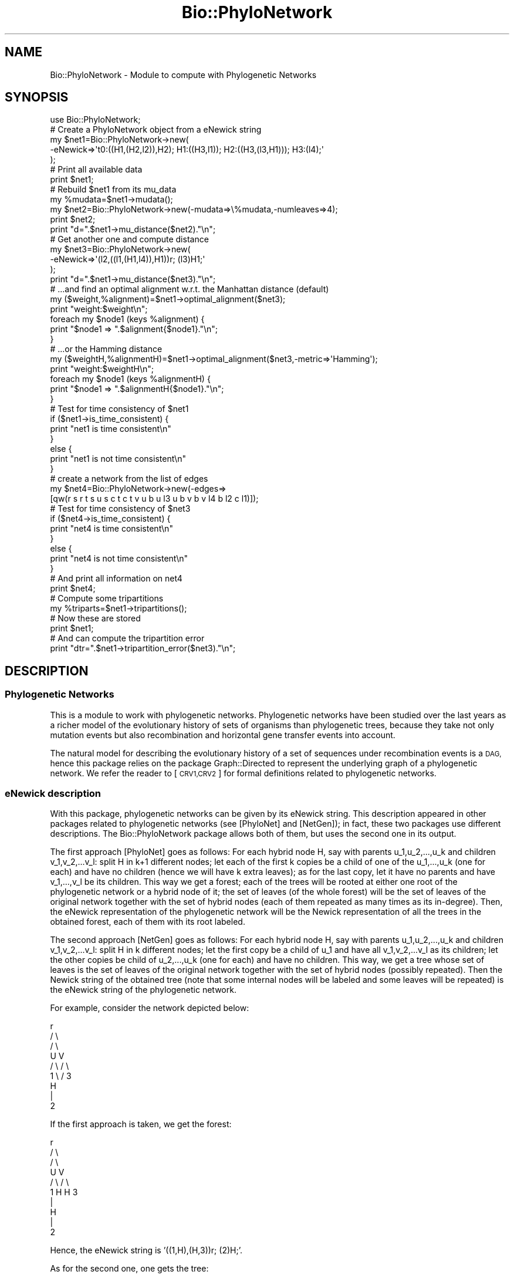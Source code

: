 .\" Automatically generated by Pod::Man 2.27 (Pod::Simple 3.28)
.\"
.\" Standard preamble:
.\" ========================================================================
.de Sp \" Vertical space (when we can't use .PP)
.if t .sp .5v
.if n .sp
..
.de Vb \" Begin verbatim text
.ft CW
.nf
.ne \\$1
..
.de Ve \" End verbatim text
.ft R
.fi
..
.\" Set up some character translations and predefined strings.  \*(-- will
.\" give an unbreakable dash, \*(PI will give pi, \*(L" will give a left
.\" double quote, and \*(R" will give a right double quote.  \*(C+ will
.\" give a nicer C++.  Capital omega is used to do unbreakable dashes and
.\" therefore won't be available.  \*(C` and \*(C' expand to `' in nroff,
.\" nothing in troff, for use with C<>.
.tr \(*W-
.ds C+ C\v'-.1v'\h'-1p'\s-2+\h'-1p'+\s0\v'.1v'\h'-1p'
.ie n \{\
.    ds -- \(*W-
.    ds PI pi
.    if (\n(.H=4u)&(1m=24u) .ds -- \(*W\h'-12u'\(*W\h'-12u'-\" diablo 10 pitch
.    if (\n(.H=4u)&(1m=20u) .ds -- \(*W\h'-12u'\(*W\h'-8u'-\"  diablo 12 pitch
.    ds L" ""
.    ds R" ""
.    ds C` ""
.    ds C' ""
'br\}
.el\{\
.    ds -- \|\(em\|
.    ds PI \(*p
.    ds L" ``
.    ds R" ''
.    ds C`
.    ds C'
'br\}
.\"
.\" Escape single quotes in literal strings from groff's Unicode transform.
.ie \n(.g .ds Aq \(aq
.el       .ds Aq '
.\"
.\" If the F register is turned on, we'll generate index entries on stderr for
.\" titles (.TH), headers (.SH), subsections (.SS), items (.Ip), and index
.\" entries marked with X<> in POD.  Of course, you'll have to process the
.\" output yourself in some meaningful fashion.
.\"
.\" Avoid warning from groff about undefined register 'F'.
.de IX
..
.nr rF 0
.if \n(.g .if rF .nr rF 1
.if (\n(rF:(\n(.g==0)) \{
.    if \nF \{
.        de IX
.        tm Index:\\$1\t\\n%\t"\\$2"
..
.        if !\nF==2 \{
.            nr % 0
.            nr F 2
.        \}
.    \}
.\}
.rr rF
.\"
.\" Accent mark definitions (@(#)ms.acc 1.5 88/02/08 SMI; from UCB 4.2).
.\" Fear.  Run.  Save yourself.  No user-serviceable parts.
.    \" fudge factors for nroff and troff
.if n \{\
.    ds #H 0
.    ds #V .8m
.    ds #F .3m
.    ds #[ \f1
.    ds #] \fP
.\}
.if t \{\
.    ds #H ((1u-(\\\\n(.fu%2u))*.13m)
.    ds #V .6m
.    ds #F 0
.    ds #[ \&
.    ds #] \&
.\}
.    \" simple accents for nroff and troff
.if n \{\
.    ds ' \&
.    ds ` \&
.    ds ^ \&
.    ds , \&
.    ds ~ ~
.    ds /
.\}
.if t \{\
.    ds ' \\k:\h'-(\\n(.wu*8/10-\*(#H)'\'\h"|\\n:u"
.    ds ` \\k:\h'-(\\n(.wu*8/10-\*(#H)'\`\h'|\\n:u'
.    ds ^ \\k:\h'-(\\n(.wu*10/11-\*(#H)'^\h'|\\n:u'
.    ds , \\k:\h'-(\\n(.wu*8/10)',\h'|\\n:u'
.    ds ~ \\k:\h'-(\\n(.wu-\*(#H-.1m)'~\h'|\\n:u'
.    ds / \\k:\h'-(\\n(.wu*8/10-\*(#H)'\z\(sl\h'|\\n:u'
.\}
.    \" troff and (daisy-wheel) nroff accents
.ds : \\k:\h'-(\\n(.wu*8/10-\*(#H+.1m+\*(#F)'\v'-\*(#V'\z.\h'.2m+\*(#F'.\h'|\\n:u'\v'\*(#V'
.ds 8 \h'\*(#H'\(*b\h'-\*(#H'
.ds o \\k:\h'-(\\n(.wu+\w'\(de'u-\*(#H)/2u'\v'-.3n'\*(#[\z\(de\v'.3n'\h'|\\n:u'\*(#]
.ds d- \h'\*(#H'\(pd\h'-\w'~'u'\v'-.25m'\f2\(hy\fP\v'.25m'\h'-\*(#H'
.ds D- D\\k:\h'-\w'D'u'\v'-.11m'\z\(hy\v'.11m'\h'|\\n:u'
.ds th \*(#[\v'.3m'\s+1I\s-1\v'-.3m'\h'-(\w'I'u*2/3)'\s-1o\s+1\*(#]
.ds Th \*(#[\s+2I\s-2\h'-\w'I'u*3/5'\v'-.3m'o\v'.3m'\*(#]
.ds ae a\h'-(\w'a'u*4/10)'e
.ds Ae A\h'-(\w'A'u*4/10)'E
.    \" corrections for vroff
.if v .ds ~ \\k:\h'-(\\n(.wu*9/10-\*(#H)'\s-2\u~\d\s+2\h'|\\n:u'
.if v .ds ^ \\k:\h'-(\\n(.wu*10/11-\*(#H)'\v'-.4m'^\v'.4m'\h'|\\n:u'
.    \" for low resolution devices (crt and lpr)
.if \n(.H>23 .if \n(.V>19 \
\{\
.    ds : e
.    ds 8 ss
.    ds o a
.    ds d- d\h'-1'\(ga
.    ds D- D\h'-1'\(hy
.    ds th \o'bp'
.    ds Th \o'LP'
.    ds ae ae
.    ds Ae AE
.\}
.rm #[ #] #H #V #F C
.\" ========================================================================
.\"
.IX Title "Bio::PhyloNetwork 3pm"
.TH Bio::PhyloNetwork 3pm "2014-08-23" "perl v5.18.2" "User Contributed Perl Documentation"
.\" For nroff, turn off justification.  Always turn off hyphenation; it makes
.\" way too many mistakes in technical documents.
.if n .ad l
.nh
.SH "NAME"
Bio::PhyloNetwork \- Module to compute with Phylogenetic Networks
.SH "SYNOPSIS"
.IX Header "SYNOPSIS"
.Vb 1
\& use Bio::PhyloNetwork;
\&
\& # Create a PhyloNetwork object from a eNewick string
\& my $net1=Bio::PhyloNetwork\->new(
\&   \-eNewick=>\*(Aqt0:((H1,(H2,l2)),H2); H1:((H3,l1)); H2:((H3,(l3,H1))); H3:(l4);\*(Aq
\& );
\&
\& # Print all available data
\& print $net1;
\&
\& # Rebuild $net1 from its mu_data
\& my %mudata=$net1\->mudata();
\& my $net2=Bio::PhyloNetwork\->new(\-mudata=>\e%mudata,\-numleaves=>4);
\& print $net2;
\& print "d=".$net1\->mu_distance($net2)."\en";
\&
\& # Get another one and compute distance
\& my $net3=Bio::PhyloNetwork\->new(
\&   \-eNewick=>\*(Aq(l2,((l1,(H1,l4)),H1))r; (l3)H1;\*(Aq
\& );
\& print "d=".$net1\->mu_distance($net3)."\en";
\&
\& # ...and find an optimal alignment w.r.t. the Manhattan distance (default)
\& my ($weight,%alignment)=$net1\->optimal_alignment($net3);
\& print "weight:$weight\en";
\& foreach my $node1 (keys %alignment) {
\&   print "$node1 => ".$alignment{$node1}."\en";
\& }
\& # ...or the Hamming distance
\&
\& my ($weightH,%alignmentH)=$net1\->optimal_alignment($net3,\-metric=>\*(AqHamming\*(Aq);
\& print "weight:$weightH\en";
\& foreach my $node1 (keys %alignmentH) {
\&   print "$node1 => ".$alignmentH{$node1}."\en";
\& }
\&
\& # Test for time consistency of $net1
\& if ($net1\->is_time_consistent) {
\&   print "net1 is time consistent\en"
\& }
\& else {
\&   print "net1 is not time consistent\en"
\& }
\&
\& # create a network from the list of edges
\& my $net4=Bio::PhyloNetwork\->new(\-edges=>
\&   [qw(r s r t s u s c t c t v u b u l3 u b v b v l4 b l2 c l1)]);
\&
\& # Test for time consistency of $net3
\& if ($net4\->is_time_consistent) {
\&   print "net4 is time consistent\en"
\& }
\& else {
\&   print "net4 is not time consistent\en"
\& }
\&
\& # And print all information on net4
\& print $net4;
\&
\& # Compute some tripartitions
\& my %triparts=$net1\->tripartitions();
\&
\& # Now these are stored
\& print $net1;
\&
\& # And can compute the tripartition error
\& print "dtr=".$net1\->tripartition_error($net3)."\en";
.Ve
.SH "DESCRIPTION"
.IX Header "DESCRIPTION"
.SS "Phylogenetic Networks"
.IX Subsection "Phylogenetic Networks"
This is a module to work with phylogenetic networks. Phylogenetic networks
have been studied over the last years as a richer model of the evolutionary
history of sets of organisms than phylogenetic trees, because they take not
only mutation events but also recombination and horizontal gene transfer
events into account.
.PP
The natural model for describing the evolutionary
history of a set of sequences under recombination events is a \s-1DAG,\s0 hence
this package relies on the package Graph::Directed to represent the
underlying graph of a phylogenetic network. We refer the reader to [\s-1CRV1,CRV2\s0]
for formal definitions related to phylogenetic networks.
.SS "eNewick description"
.IX Subsection "eNewick description"
With this package, phylogenetic networks can be given by its eNewick
string. This description appeared in other packages related to
phylogenetic networks (see [PhyloNet] and [NetGen]); in fact, these two
packages use different descriptions. The Bio::PhyloNetwork
package allows both of them, but uses the second one in its output.
.PP
The first approach [PhyloNet] goes as follows: For each hybrid node H, say with
parents u_1,u_2,...,u_k and children v_1,v_2,...v_l: split H in k+1 different
nodes; let each of the first k copies be a child of one of the u_1,...,u_k
(one for each) and have no children (hence we will have k extra leaves);
as for the last copy, let it have no parents and have v_1,...,v_l be its
children. This way we get a forest; each of the trees will be rooted at either
one root of the phylogenetic network or a hybrid node of it; the set of leaves
(of the whole forest) will be the set of leaves of the original network
together with the set of hybrid nodes (each of them repeated as many times
as its in-degree). Then, the eNewick representation of the phylogenetic network
will be the Newick representation of all the trees in the obtained forest,
each of them with its root labeled.
.PP
The second approach [NetGen] goes as follows: For each hybrid node H, say with
parents u_1,u_2,...,u_k and children v_1,v_2,...v_l: split H in k different
nodes; let the first copy be a child of u_1 and have all v_1,v_2,...v_l as
its children; let the other copies be child of u_2,...,u_k (one for each)
and have no children. This way, we get a tree whose set of leaves is the
set of leaves of the original network together with the set of hybrid nodes
(possibly repeated). Then the Newick string of the obtained tree (note that
some internal nodes will be labeled and some leaves will be repeated) is
the eNewick string of the phylogenetic network.
.PP
For example, consider the network depicted below:
.PP
.Vb 9
\&       r
\&      / \e
\&     /   \e
\&    U     V
\&   / \e   / \e
\&  1   \e /   3
\&       H
\&       |
\&       2
.Ve
.PP
If the first approach is taken, we get the forest:
.PP
.Vb 10
\&       r
\&      / \e
\&     /   \e
\&    U     V
\&   / \e   / \e
\&  1   H H   3
\&       |
\&       H
\&       |
\&       2
.Ve
.PP
Hence, the eNewick string is '((1,H),(H,3))r; (2)H;'.
.PP
As for the second one, one gets the tree:
.PP
.Vb 9
\&       r
\&      / \e
\&     /   \e
\&    U     V
\&   / \e   / \e
\&  1   H |   3
\&        H
\&        |
\&        2
.Ve
.PP
Hence, the eNewick string is '((1,H),((2)H,3))r;'.
.PP
Note: when rooting a tree, this package allows the notations
\&'(subtree,subtree,...)root' as well as 'root:(subtree,subtree,...)', but
the first one is used when writing eNewick strings.
.SS "Tree-child phylogenetic networks"
.IX Subsection "Tree-child phylogenetic networks"
Tree-child (\s-1TC\s0) phylogenetic networks are a special class of phylogenetic
networks for which a distance, called mu-distance, is defined [\s-1CRV2\s0]
based on certain data (mu-data) associated to every node.
Moreover, this distance extends the
Robinson-Foulds on phylogenetic trees. This package allows testing for a
phylogenetic network if it is \s-1TC\s0 and computes mu-distances between networks
over the same set of leaves.
.PP
Moreover, the mu-data allows one to define the optimal
(in some precise sense) alignment between networks
over the same set of leaves. This package also computes this optimal alignment.
.SS "Tripartitions"
.IX Subsection "Tripartitions"
Although tripartitions (see [\s-1CRV1\s0] and the references therein) do not allow
to define distances, this package outputs tripartitions and computes a weak
form of the tripartition error.
.SS "Time-consistency"
.IX Subsection "Time-consistency"
Another useful property of Phylogenetic Networks that appears in the literature
is that of time-consistency or real-time hybrids [\s-1BSS\s0]. Roughly speaking, a
network admits a temporal representation if it can be drawn in such a way
that tree arcs (those whose end is a tree node) are inclined downwards, while
hybridization arcs (those whose end is a hybrid node) are horizontal.
This package checks for time-consistency and, if so, a temporal representation
is provided.
.SH "AUTHOR"
.IX Header "AUTHOR"
.Vb 2
\& Gabriel Cardona, gabriel(dot)cardona(at)uib(dot)es
\& Gabriel Valiente, valiente(at)lsi(dot)upc(dot)edu
.Ve
.SH "SEE ALSO"
.IX Header "SEE ALSO"
.IP "[\s-1CRV1\s0]" 4
.IX Item "[CRV1]"
G. Cardona, F. Rossello, G. Valiente. Tripartitions do not always
discriminate phylogenetic networks. arXiv:0707.2376v1 [q\-bio.PE]
.IP "[\s-1CRV2\s0]" 4
.IX Item "[CRV2]"
G. Cardona, F. Rossello, G. Valiente. A Distance Measure for
Tree-Child Phylogenetic Networks. Preprint.
.IP "[NetGen]" 4
.IX Item "[NetGen]"
M.M. Morin, and B.M.E. Moret. NetGen: generating phylogenetic networks
with diploid hybrids. Bioinformatics 22 (2006), 1921\-1923
.IP "[PhyloNet]" 4
.IX Item "[PhyloNet]"
PhyloNet: \*(L"Phylogenetic Networks Toolkit\*(R".
http://bioinfo.cs.rice.edu/phylonet
.IP "[\s-1BSS\s0]" 4
.IX Item "[BSS]"
M. Baroni, C. Semple, and M. Steel. Hybrids in Real
Time. Syst. Biol. 55(1):46\-56, 2006
.SH "APPENDIX"
.IX Header "APPENDIX"
The rest of the documentation details each of the object methods.
.SS "new"
.IX Subsection "new"
.Vb 10
\& Title   : new
\& Usage   : my $obj = new Bio::PhyloNetwork();
\& Function: Creates a new Bio::PhyloNetwork object
\& Returns : Bio::PhyloNetwork
\& Args    : none
\&            OR
\&           \-eNewick => string
\&            OR
\&           \-graph => Graph::Directed object
\&            OR
\&           \-edges => reference to an array
\&            OR
\&           \-tree => Bio::Tree::Tree object
\&            OR
\&           \-mudata => reference to a hash,
\&           \-leaves => reference to an array
\&            OR
\&           \-mudata => reference to a hash,
\&           \-numleaves => integer
.Ve
.PP
Returns a Bio::PhyloNetwork object, created according to the data given:
.IP "\fInew()\fR" 3
.IX Item "new()"
creates an empty network.
.ie n .IP "new(\-eNewick => $str)" 3
.el .IP "new(\-eNewick => \f(CW$str\fR)" 3
.IX Item "new(-eNewick => $str)"
creates the network whose
Extended Newick representation (see description above) is the string \f(CW$str\fR.
.ie n .IP "new(\-graph => $graph)" 3
.el .IP "new(\-graph => \f(CW$graph\fR)" 3
.IX Item "new(-graph => $graph)"
creates the network with underlying
graph given by the Graph::Directed object \f(CW$graph\fR
.ie n .IP "new(\-tree => $tree)" 3
.el .IP "new(\-tree => \f(CW$tree\fR)" 3
.IX Item "new(-tree => $tree)"
creates a network as a copy of the
Bio::Tree::Tree object in \f(CW$tree\fR
.IP "new(\-mudata => \e%mudata, \-leaves => \e@leaves)" 3
.IX Item "new(-mudata => %mudata, -leaves => @leaves)"
creates the network by reconstructing it from its mu-data stored in
\&\e%mudata and with set of leaves in \e@leaves.
.ie n .IP "new(\-mudata => \e%mudata, \-numleaves => $numleaves)" 3
.el .IP "new(\-mudata => \e%mudata, \-numleaves => \f(CW$numleaves\fR)" 3
.IX Item "new(-mudata => %mudata, -numleaves => $numleaves)"
creates the network by reconstructing it from its mu-data stored in
\&\e%mudata and with set of leaves in (\*(L"l1\*(R"..\*(L"l$numleaves\*(R").
.SS "is_leaf"
.IX Subsection "is_leaf"
.Vb 5
\& Title   : is_leaf
\& Usage   : my $b=$net\->is_leaf($u)
\& Function: tests if $u is a leaf in $net
\& Returns : boolean
\& Args    : scalar
.Ve
.SS "is_root"
.IX Subsection "is_root"
.Vb 5
\& Title   : is_root
\& Usage   : my $b=$net\->is_root($u)
\& Function: tests if $u is the root of $net
\& Returns : boolean
\& Args    : scalar
.Ve
.SS "is_tree_node"
.IX Subsection "is_tree_node"
.Vb 5
\& Title   : is_tree_node
\& Usage   : my $b=$net\->is_tree_node($u)
\& Function: tests if $u is a tree node in $net
\& Returns : boolean
\& Args    : scalar
.Ve
.SS "is_hybrid_node"
.IX Subsection "is_hybrid_node"
.Vb 5
\& Title   : is_hybrid_node
\& Usage   : my $b=$net\->is_hybrid_node($u)
\& Function: tests if $u is a hybrid node in $net
\& Returns : boolean
\& Args    : scalar
.Ve
.SS "is_tree_child"
.IX Subsection "is_tree_child"
.Vb 5
\& Title   : is_tree_child
\& Usage   : my $b=$net\->is_tree_child()
\& Function: tests if $net is a Tree\-Child phylogenetic network
\& Returns : boolean
\& Args    : Bio::PhyloNetwork
.Ve
.SS "nodes"
.IX Subsection "nodes"
.Vb 5
\& Title   : nodes
\& Usage   : my @nodes=$net\->nodes()
\& Function: returns the set of nodes of $net
\& Returns : array
\& Args    : none
.Ve
.SS "leaves"
.IX Subsection "leaves"
.Vb 5
\& Title   : leaves
\& Usage   : my @leaves=$net\->leaves()
\& Function: returns the set of leaves of $net
\& Returns : array
\& Args    : none
.Ve
.SS "roots"
.IX Subsection "roots"
.Vb 5
\& Title   : roots
\& Usage   : my @roots=$net\->roots()
\& Function: returns the set of roots of $net
\& Returns : array
\& Args    : none
.Ve
.SS "internal_nodes"
.IX Subsection "internal_nodes"
.Vb 5
\& Title   : internal_nodes
\& Usage   : my @internal_nodes=$net\->internal_nodes()
\& Function: returns the set of internal nodes of $net
\& Returns : array
\& Args    : none
.Ve
.SS "tree_nodes"
.IX Subsection "tree_nodes"
.Vb 5
\& Title   : tree_nodes
\& Usage   : my @tree_nodes=$net\->tree_nodes()
\& Function: returns the set of tree nodes of $net
\& Returns : array
\& Args    : none
.Ve
.SS "hybrid_nodes"
.IX Subsection "hybrid_nodes"
.Vb 5
\& Title   : hybrid_nodes
\& Usage   : my @hybrid_nodes=$net\->hybrid_nodes()
\& Function: returns the set of hybrid nodes of $net
\& Returns : array
\& Args    : none
.Ve
.SS "graph"
.IX Subsection "graph"
.Vb 5
\& Title   : graph
\& Usage   : my $graph=$net\->graph()
\& Function: returns the underlying graph of $net
\& Returns : Graph::Directed
\& Args    : none
.Ve
.SS "edges"
.IX Subsection "edges"
.Vb 5
\& Title   : edges
\& Usage   : my @edges=$net\->edges()
\& Function: returns the set of edges of $net
\& Returns : array
\& Args    : none
.Ve
.PP
Each element in the array is an anonimous array whose first element is the
head of the edge and the second one is the tail.
.SS "tree_edges"
.IX Subsection "tree_edges"
.Vb 6
\& Title   : tree_edges
\& Usage   : my @tree_edges=$net\->tree_edges()
\& Function: returns the set of tree edges of $net
\&           (those whose tail is a tree node)
\& Returns : array
\& Args    : none
.Ve
.SS "hybrid_edges"
.IX Subsection "hybrid_edges"
.Vb 6
\& Title   : hybrid_edges
\& Usage   : my @hybrid_edges=$net\->hybrid_edges()
\& Function: returns the set of hybrid edges of $net
\&           (those whose tail is a hybrid node)
\& Returns : array
\& Args    : none
.Ve
.SS "explode"
.IX Subsection "explode"
.Vb 6
\& Title   : explode
\& Usage   : my @trees=$net\->explode()
\& Function: returns the representation of $net by a set of
\&           Bio::Tree:Tree objects
\& Returns : array
\& Args    : none
.Ve
.SS "mudata"
.IX Subsection "mudata"
.Vb 5
\& Title   : mudata
\& Usage   : my %mudata=$net\->mudata()
\& Function: returns the representation of $net by its mu\-data
\& Returns : hash
\& Args    : none
.Ve
.PP
\&\f(CW$net\fR\->\fImudata()\fR returns a hash with keys the nodes of \f(CW$net\fR and each value is a
muVector object holding its mu-vector.
.SS "heights"
.IX Subsection "heights"
.Vb 5
\& Title   : heights
\& Usage   : my %heights=$net\->heights()
\& Function: returns the heights of the nodes of $net
\& Returns : hash
\& Args    : none
.Ve
.PP
\&\f(CW$net\fR\->\fIheights()\fR returns a hash with keys the nodes of \f(CW$net\fR and each value
is its height.
.SS "mu_distance"
.IX Subsection "mu_distance"
.Vb 6
\& Title   : mu_distance
\& Usage   : my $dist=$net1\->mu_distance($net2)
\& Function: Computes the mu\-distance between the networks $net1 and $net2 on
\&           the same set of leaves
\& Returns : scalar
\& Args    : Bio::PhyloNetwork
.Ve
.SS "mu_distance_generalized"
.IX Subsection "mu_distance_generalized"
.Vb 6
\& Title   : mu_distance_generalized
\& Usage   : my $dist=$net1\->mu_distance($net2)
\& Function: Computes the mu\-distance between the topological restrictions of
\&           networks $net1 and $net2 on its common set of leaves
\& Returns : scalar
\& Args    : Bio::PhyloNetwork
.Ve
.SS "tripartitions"
.IX Subsection "tripartitions"
.Vb 5
\& Title   : tripartitions
\& Usage   : my %tripartitions=$net\->tripartitions()
\& Function: returns the set of tripartitions of $net
\& Returns : hash
\& Args    : none
.Ve
.PP
\&\f(CW$net\fR\->\fItripartitions()\fR returns a hash with keys the nodes of \f(CW$net\fR and each value
is a string representing the tripartition of the leaves induced by the node.
A string \*(L"\s-1BCA...\*(R"\s0 associated with a node u (e.g.) means, the first leaf is in
the set B(u), the second one in C(u), the third one in A(u), and so on.
.SS "is_time_consistent"
.IX Subsection "is_time_consistent"
.Vb 5
\& Title   : is_time_consistent
\& Usage   : my $b=$net\->is_time_consistent()
\& Function: tests if $net is (strong) time\-consistent
\& Returns : boolean
\& Args    : none
.Ve
.SS "temporal_representation"
.IX Subsection "temporal_representation"
.Vb 6
\& Title   : temporal_representation
\& Usage   : my %time=$net\->temporal_representation()
\& Function: returns a hash containing a temporal representation of $net, or 0
\&           if $net is not time\-consistent
\& Returns : hash
\& Args    : none
.Ve
.SS "contract_elementary"
.IX Subsection "contract_elementary"
.Vb 8
\& Title   : contract_elementary
\& Usage   : my ($contracted,$blocks)=$net\->contract_elementary();
\& Function: Returns the network $contracted, obtained by contracting elementary
\&           paths of $net into edges. The reference $blocks points to a hash
\&           where, for each node of $contracted, gives the corresponding nodes
\&           of $net that have been deleted.
\& Returns : Bio::PhyloNetwork,reference to hash
\& Args    : none
.Ve
.SS "optimal_alignment"
.IX Subsection "optimal_alignment"
.Vb 10
\& Title   : optimal_alignment
\& Usage   : my ($weight,$alignment,$wgts)=$net\->optimal_alignment($net2)
\& Function: returns the total weight of an optimal alignment,
\&           the alignment itself, and partial weights
\&           between the networks $net1 and $net2 on the same set of leaves.
\&           An optional argument allows one to use the Manhattan (default) or the
\&           Hamming distance between mu\-vectors.
\& Returns : scalar,reference to hash,reference to hash
\& Args    : Bio::PhyloNetwork,
\&           \-metric => string (optional)
.Ve
.PP
Supported strings for the \-metric parameter are 'Manhattan' or 'Hamming'.
.SS "optimal_alignment_generalized"
.IX Subsection "optimal_alignment_generalized"
.Vb 10
\& Title   : optimal_alignment_generalized
\& Usage   : my ($weight,%alignment)=$net\->optimal_alignment_generalized($net2)
\& Function: returns the wieght of an optimal alignment, and the alignment itself,
\&           between the topological restriction of the networks $net1 and $net2
\&           on the set of common leaves.
\&           An optional argument allows one to use the Manhattan (default) or the
\&           Hamming distance between mu\-vectors.
\& Returns : scalar,hash
\& Args    : Bio::PhyloNetwork,
\&           \-metric => string (optional)
.Ve
.PP
Supported strings for the \-metric parameter are 'Manhattan' or 'Hamming'.
.SS "topological_restriction"
.IX Subsection "topological_restriction"
.Vb 6
\& Title   : topological_restriction
\& Usage   : my ($netr1,$netr2)=$net1\->topological_restriction($net2)
\& Function: returns the topological restriction of $net1 and $net2 on its
\&           common set of leaves
\& Returns : Bio::PhyloNetwork, Bio::PhyloNetwork
\& Args    : Bio::PhyloNetwork
.Ve
.SS "eNewick"
.IX Subsection "eNewick"
.Vb 6
\& Title   : eNewick
\& Usage   : my $str=$net\->eNewick()
\& Function: returns the eNewick representation of $net without labeling
\&           internal tree nodes
\& Returns : string
\& Args    : none
.Ve
.SS "eNewick_full"
.IX Subsection "eNewick_full"
.Vb 6
\& Title   : eNewick_full
\& Usage   : my $str=$net\->eNewick_full()
\& Function: returns the eNewick representation of $net labeling
\&           internal tree nodes
\& Returns : string
\& Args    : none
.Ve
.SS "display"
.IX Subsection "display"
.Vb 5
\& Title   : display
\& Usage   : my $str=$net\->display()
\& Function: returns a string containing all the available information on $net
\& Returns : string
\& Args    : none
.Ve
